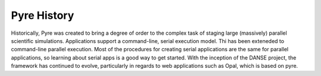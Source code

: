 Pyre History
============

Historically, Pyre was created to bring a degree of order to the complex task of staging large (massively) parallel scientific simulations. Applications support a command-line, serial execution model. Thi has been exteneded to command-line parallel execution. Most of the procedures for creating serial applications are the same for parallel applications, so learning about serial apps is a good way to get started. With the inception of the DANSE project, the framework has continued to evolve, particularly in regards to web applications such as Opal, which is based on pyre.
